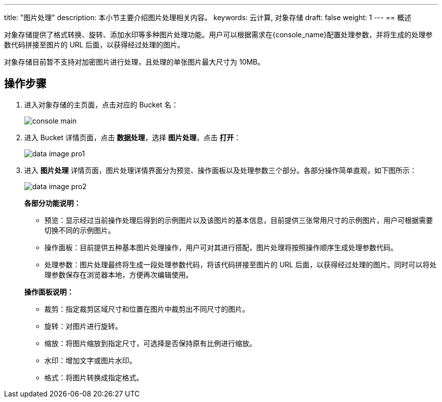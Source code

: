 ---
title: "图片处理"
description: 本小节主要介绍图片处理相关内容。
keywords: 云计算, 对象存储
draft: false
weight: 1
---
== 概述

对象存储提供了格式转换、旋转、添加水印等多种图片处理功能。用户可以根据需求在{console_name}配置处理参数，并将生成的处理参数代码拼接至图片的 URL 后面，以获得经过处理的图片。

对象存储目前暂不支持对加密图片进行处理，且处理的单张图片最大尺寸为 10MB。

== 操作步骤

. 进入对象存储的主页面，点击对应的 Bucket 名：
+
image::/images/cloud_service/storage/object_storage/console_main.png[]

. 进入 Bucket 详情页面，点击 *数据处理*，选择 *图片处理*，点击 *打开*：
+
image::/images/cloud_service/storage/object_storage/data_image_pro1.png[]

. 进入 *图片处理* 详情页面，图片处理详情界面分为预览、操作面板以及处理参数三个部分。各部分操作简单直观，如下图所示：
+
image::/images/cloud_service/storage/object_storage/data_image_pro2.png[]
+
*各部分功能说明：*

* 预览：显示经过当前操作处理后得到的示例图片以及该图片的基本信息，目前提供三张常用尺寸的示例图片，用户可根据需要切换不同的示例图片。
* 操作面板：目前提供五种基本图片处理操作，用户可对其进行搭配，图片处理将按照操作顺序生成处理参数代码。
* 处理参数：图片处理最终将生成一段处理参数代码，将该代码拼接至图片的 URL 后面，以获得经过处理的图片。同时可以将处理参数保存在浏览器本地，方便再次编辑使用。

+
*操作面板说明：*

* 裁剪：指定裁剪区域尺寸和位置在图片中裁剪出不同尺寸的图片。
* 旋转：对图片进行旋转。
* 缩放：将图片缩放到指定尺寸，可选择是否保持原有比例进行缩放。
* 水印：增加文字或图片水印。
* 格式：将图片转换成指定格式。
